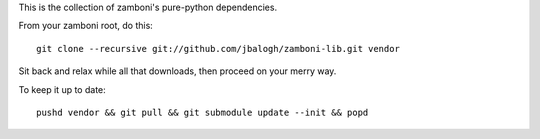 This is the collection of zamboni's pure-python dependencies.

From your zamboni root, do this::

    git clone --recursive git://github.com/jbalogh/zamboni-lib.git vendor

Sit back and relax while all that downloads, then proceed on your merry way.

To keep it up to date::

    pushd vendor && git pull && git submodule update --init && popd
